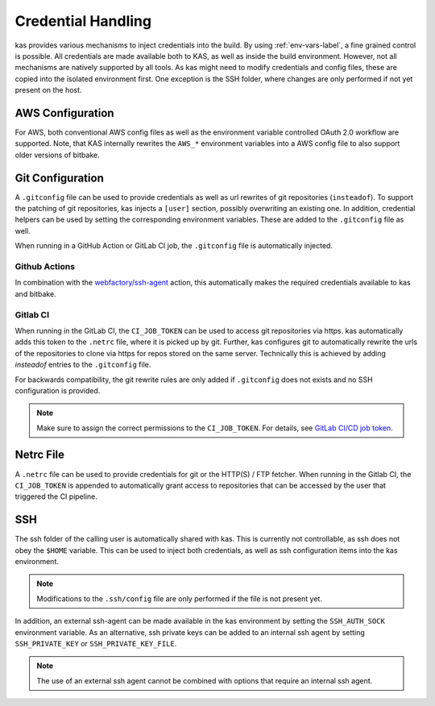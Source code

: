.. _checkout-creds-label:

Credential Handling
===================

kas provides various mechanisms to inject credentials into the build.
By using :ref:`env-vars-label`, a fine grained control is possible. All
credentials are made available both to KAS, as well as inside the build
environment. However, not all mechanisms are natively supported by all tools.
As kas might need to modify credentials and config files, these are copied
into the isolated environment first. One exception is the SSH folder, where
changes are only performed if not yet present on the host.

.. only:: man

  For details about credential related environment variables,
  see :manpage:`kas(1)`.

AWS Configuration
-----------------

For AWS, both conventional AWS config files as well as the environment
variable controlled OAuth 2.0 workflow are supported. Note, that KAS
internally rewrites the ``AWS_*`` environment variables into a AWS
config file to also support older versions of bitbake.

Git Configuration
-----------------

A ``.gitconfig`` file can be used to provide credentials as well as
url rewrites of git repositories (``insteadof``). To support the patching
of git repositories, kas injects a ``[user]`` section, possibly overwriting
an existing one. In addition, credential helpers can be used by
setting the corresponding environment variables. These are added to the
``.gitconfig`` file as well.

When running in a GitHub Action or GitLab CI job, the ``.gitconfig`` file
is automatically injected.

Github Actions
~~~~~~~~~~~~~~

In combination with the
`webfactory/ssh-agent <https://github.com/webfactory/ssh-agent>`_ action,
this automatically makes the required credentials available to kas and
bitbake.

Gitlab CI
~~~~~~~~~

When running in the GitLab CI, the ``CI_JOB_TOKEN`` can be used to access
git repositories via https. kas automatically adds this token to the
``.netrc`` file, where it is picked up by git. Further, kas configures git
to automatically rewrite the urls of the repositories to clone via https
for repos stored on the same server. Technically this is achieved by adding
`insteadof` entries to the ``.gitconfig`` file.

For backwards compatibility, the git rewrite rules are only added if
``.gitconfig`` does not exists and no SSH configuration is provided.

.. note::
  Make sure to assign the correct permissions to the ``CI_JOB_TOKEN``.
  For details, see `GitLab CI/CD job token <https://docs.gitlab.com/ee/ci/jobs/ci_job_token.html>`_.

Netrc File
----------

A ``.netrc`` file can be used to provide credentials for git or the
HTTP(S) / FTP fetcher. When running in the Gitlab CI, the ``CI_JOB_TOKEN``
is appended to automatically grant access to repositories that can be
accessed by the user that triggered the CI pipeline.

SSH
---

The ssh folder of the calling user is automatically shared with kas. This
is currently not controllable, as ssh does not obey the ``$HOME`` variable.
This can be used to inject both credentials, as well as ssh configuration
items into the kas environment.

.. note::
  Modifications to the ``.ssh/config`` file are only performed if the file
  is not present yet.

In addition, an external ssh-agent can be made available in the kas
environment by setting the ``SSH_AUTH_SOCK`` environment variable.
As an alternative, ssh private keys can be added to an internal ssh agent
by setting ``SSH_PRIVATE_KEY`` or ``SSH_PRIVATE_KEY_FILE``.

.. note::
  The use of an external ssh agent cannot be combined with options that
  require an internal ssh agent.
